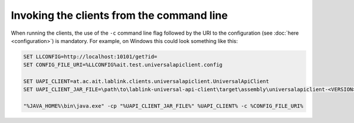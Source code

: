 Invoking the clients from the command line
==========================================

When running the clients, the use of the ``-c`` command line flag followed by the URI to the configuration (see :doc:`here <configuration>`) is mandatory.
For example, on Windows this could look something like this:

.. code-block:: winbatch

   SET LLCONFIG=http://localhost:10101/get?id=
   SET CONFIG_FILE_URI=%LLCONFIG%ait.test.universalapiclient.config
   
   SET UAPI_CLIENT=at.ac.ait.lablink.clients.universalapiclient.UniversalApiClient
   SET UAPI_CLIENT_JAR_FILE=\path\to\lablink-universal-api-client\target\assembly\universalapiclient-<VERSION>-jar-with-dependencies.jar
   
   "%JAVA_HOME%\bin\java.exe" -cp "%UAPI_CLIENT_JAR_FILE%" %UAPI_CLIENT% -c %CONFIG_FILE_URI%
